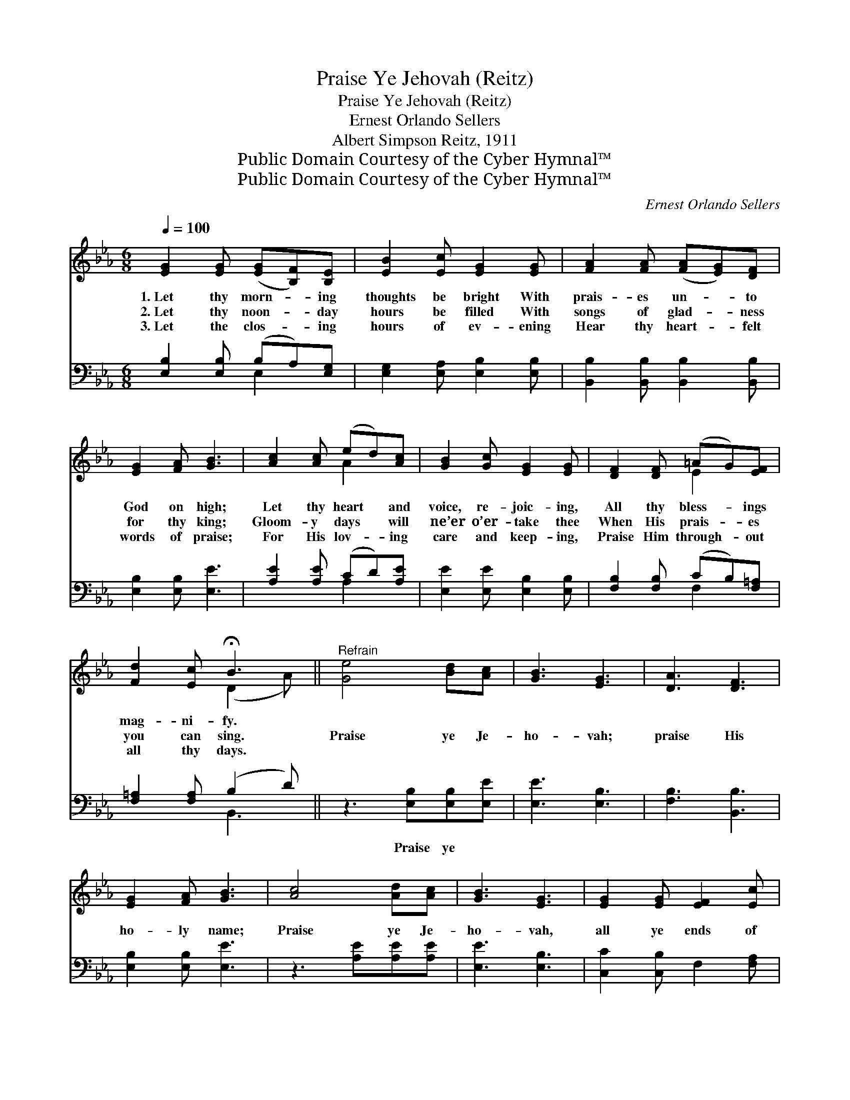 X:1
T:Praise Ye Jehovah (Reitz)
T:Praise Ye Jehovah (Reitz)
T:Ernest Orlando Sellers
T:Albert Simpson Reitz, 1911
T:Public Domain Courtesy of the Cyber Hymnal™
T:Public Domain Courtesy of the Cyber Hymnal™
C:Ernest Orlando Sellers
Z:Public Domain
Z:Courtesy of the Cyber Hymnal™
%%score ( 1 2 ) ( 3 4 )
L:1/8
Q:1/4=100
M:6/8
K:Eb
V:1 treble 
V:2 treble 
V:3 bass 
V:4 bass 
V:1
 [EG]2 [EG] ([EG][B,F])[B,E] | [EB]2 [Ec] [EG]2 [EG] | [FA]2 [FA] ([FA][EG])[DF] | %3
w: 1.~Let thy morn- * ing|thoughts be bright With|prais- es un- * to|
w: 2.~Let thy noon- * day|hours be filled With|songs of glad- * ness|
w: 3.~Let the clos- * ing|hours of ev- ening|Hear thy heart- * felt|
 [EG]2 [FA] [GB]3 | [Ac]2 [Ac] (ed)[Ac] | [GB]2 [Gc] [EG]2 [EG] | [DF]2 [DF] (=AG)[EF] | %7
w: God on high;|Let thy heart * and|voice, re- joic- ing,|All thy bless- * ings|
w: for thy king;|Gloom- y days * will|ne’er o’er- take thee|When His prais- * es|
w: words of praise;|For His lov- * ing|care and keep- ing,|Praise Him through- * out|
 [Fd]2 [Ec] !fermata!B3 ||"^Refrain" [Ge]4 [Bd][Ac] | [GB]3 [EG]3 | [DA]3 [DF]3 | %11
w: mag- ni- fy.||||
w: you can sing.|Praise ye Je-|ho- vah;|praise His|
w: all thy days.||||
 [EG]2 [FA] [GB]3 | [Ac]4 [Ad][Ac] | [GB]3 [EG]3 | [EG]2 [EG] [EF]2 [Ec] | %15
w: ||||
w: ho- ly name;|Praise ye Je-|ho- vah,|all ye ends of|
w: ||||
 ([DB-]3 !fermata![AB]2) z | [Ge]4 [Bd][Ac] | [GB]3 [EG]3 | [Ac]4 [GB][FA] | ([EG]2 [FA]) [GB]3 | %20
w: |||||
w: earth; *|Praise ye His|name, for-|ev- er ex-|alt * it;|
w: |||||
 [Ac]4 [Ad][Ae] | [Ge]3 [GB]2 [Ac] | [EG]4 [FA][DF] | E6 |] %24
w: ||||
w: Let all the|earth praise the|name of the|Lord.|
w: ||||
V:2
 x6 | x6 | x6 | x6 | x3 A2 x | x6 | x3 E2 x | x3 (D2 A) || x6 | x6 | x6 | x6 | x6 | x6 | x6 | x6 | %16
 x6 | x6 | x6 | x6 | x6 | x6 | x6 | E6 |] %24
V:3
 [E,B,]2 [E,B,] (B,A,)[E,G,] | [E,G,]2 [E,A,] [E,B,]2 [E,B,] | [B,,B,]2 [B,,B,] [B,,B,]2 [B,,B,] | %3
w: ~ ~ ~ * ~|~ ~ ~ ~|~ ~ ~ ~|
 [E,B,]2 [E,B,] [E,E]3 | [A,E]2 [A,E] (CD)[A,E] | [E,E]2 [E,E] [E,B,]2 [E,B,] | %6
w: ~ ~ ~|~ ~ ~ * ~|~ ~ ~ ~|
 [F,B,]2 [F,B,] (CB,)[F,=A,] | [F,=A,]2 [F,A,] (B,2 D) || z3 [E,B,][E,B,][E,E] | [E,E]3 [E,B,]3 | %10
w: ~ ~ ~ * ~|~ ~ ~ *|Praise ye ~|~ ~|
 [F,B,]3 [B,,B,]3 | [E,B,]2 [E,B,] [E,E]3 | z3 [A,E][A,E][A,E] | [E,E]3 [E,B,]3 | %14
w: ~ ~|~ ~ ~|~ ~ ~|~ ~|
 [C,C]2 [C,B,] F,2 [F,A,] | ([B,,-B,]3 [B,,D]2) z | z3 [E,B,][E,B,][E,E] | [E,E]3 [E,B,]3 | %18
w: ~ ~ ~ ~|~ *|~ ~ ~|~ ~|
 [D,B,]3 [B,,B,]2 [B,,B,] | [E,B,]3 [F,E]3 | z3 [A,E][A,D][A,C] | [E,B,]3 [E,E]2 [A,,E] | %22
w: ~ ~ ~|~ ~|~ ~ ~|~ ~ ~|
 [B,,B,]2 [B,,B,] [B,,B,][B,,C][B,,A,] | [E,G,]6 |] %24
w: ~ the name * *||
V:4
 x3 E,2 x | x6 | x6 | x6 | x3 A,2 x | x6 | x3 F,2 x | x3 B,,3 || x6 | x6 | x6 | x6 | x6 | x6 | x6 | %15
 x6 | x6 | x6 | x6 | x6 | x6 | x6 | x6 | x6 |] %24

